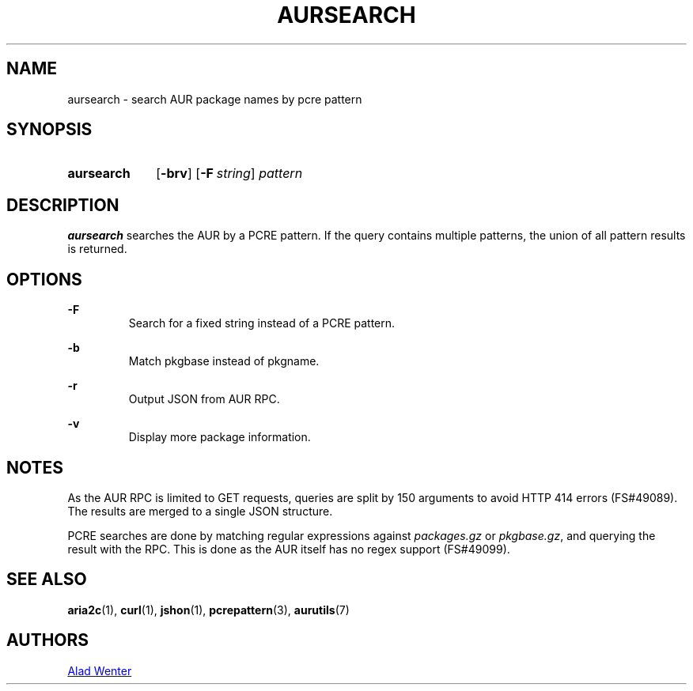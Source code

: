 .TH AURSEARCH 1 2016-05-18 AURUTILS
.SH NAME
aursearch \- search AUR package names by pcre pattern

.SH SYNOPSIS
.SY aursearch
.OP \-brv
.OP -F string
.I pattern
.YS

.SH DESCRIPTION
\fBaursearch\fR searches the AUR by a PCRE pattern. If the query
contains multiple patterns, the union of all pattern results is
returned.

.SH OPTIONS
.B \-F
.RS
Search for a fixed string instead of a PCRE pattern.
.RE

.B \-b
.RS
Match pkgbase instead of pkgname.
.RE

.B \-r
.RS
Output JSON from AUR RPC.
.RE

.B \-v
.RS
Display more package information.
.RE

.SH NOTES
As the AUR RPC is limited to GET requests, queries are split by 150
arguments to avoid HTTP 414 errors (FS#49089). The results are merged
to a single JSON structure.

PCRE searches are done by matching regular expressions against
\fIpackages.gz\fR or \fIpkgbase.gz\fR, and querying the result with
the RPC. This is done as the AUR itself has no regex support
(FS#49099).

.SH SEE ALSO
.BR aria2c (1),
.BR curl (1),
.BR jshon (1),
.BR pcrepattern (3),
.BR aurutils (7)

.SH AUTHORS
.MT https://github.com/AladW
Alad Wenter
.ME
